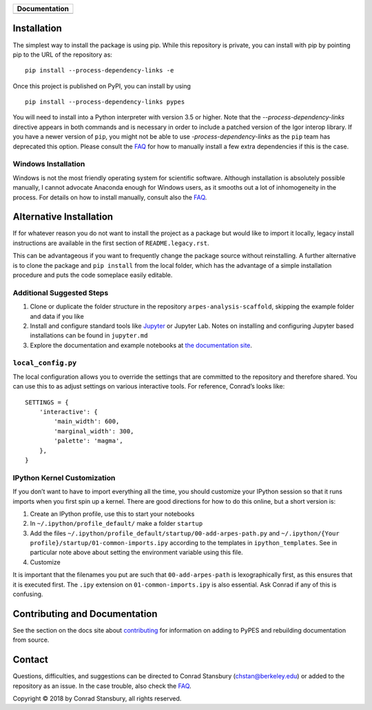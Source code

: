 |Banner|

.. |Banner| image:: PyPES-Banner.png
            :alt: PyPES Banner

+-----------------------+
| **Documentation**     |
+=======================+
| |Documentation|       |
+-----------------------+

.. |Documentation| image:: https://img.shields.io/badge/api-reference-blue.svg
   :target: https://stupefied-bhabha-ce8a9f.netlify.com/

Installation
============

The simplest way to install the package is using pip. While this repository
is private, you can install with pip by pointing pip to the URL of the repository
as:

::

   pip install --process-dependency-links -e


Once this project is published on PyPI, you can install by using

::

   pip install --process-dependency-links pypes


You will need to install into a Python interpreter with version 3.5 or higher. Note that the
`--process-dependency-links` directive appears in both commands and is necessary in order to
include a patched version of the Igor interop library. If you have a newer version of ``pip``,
you might not be able to use `-process-dependency-links` as the ``pip`` team has deprecated
this option. Please consult the `FAQ`_ for how to manually install a few extra dependencies if this
is the case.

Windows Installation
--------------------

Windows is not the most friendly operating system for scientific software. Although
installation is absolutely possible manually, I cannot advocate Anaconda enough for Windows
users, as it smooths out a lot of inhomogeneity in the process. For details on how to
install manually, consult also the `FAQ`_.


Alternative Installation
========================

If for whatever reason you do not want to install the project as a package but would
like to import it locally, legacy install instructions are available in the first section
of ``README.legacy.rst``.

This can be advantageous if you want to frequently change the package source without
reinstalling. A further alternative is to clone the package and ``pip install`` from the local folder,
which has the advantage of a simple installation procedure and puts the code someplace easily editable.


Additional Suggested Steps
--------------------------

1. Clone or duplicate the folder structure in the repository ``arpes-analysis-scaffold``,
   skipping the example folder and data if you like
2. Install and configure standard tools like Jupyter_ or Jupyter Lab. Notes on installing
   and configuring Jupyter based installations can be found in ``jupyter.md``
3. Explore the documentation and example notebooks at `the documentation site`_.

``local_config.py``
-------------------

The local configuration allows you to override the settings that are
committed to the repository and therefore shared. You can use this to
as adjust settings on various interactive tools. For reference, Conrad’s
looks like:

::

   SETTINGS = {
       'interactive': {
           'main_width': 600,
           'marginal_width': 300,
           'palette': 'magma',
       },
   }

IPython Kernel Customization
----------------------------

If you don’t want to have to import everything all the time, you should
customize your IPython session so that it runs imports when you first
spin up a kernel. There are good directions for how to do this online,
but a short version is:

1. Create an IPython profile, use this to start your notebooks
2. In ``~/.ipython/profile_default/`` make a folder ``startup``
3. Add the files
   ``~/.ipython/profile_default/startup/00-add-arpes-path.py`` and
   ``~/.ipython/{Your profile}/startup/01-common-imports.ipy`` according
   to the templates in ``ipython_templates``. See in particular note
   above about setting the environment variable using this file.
4. Customize

It is important that the filenames you put are such that
``00-add-arpes-path`` is lexographically first, as this ensures that it is
executed first. The ``.ipy`` extension on ``01-common-imports.ipy`` is
also essential. Ask Conrad if any of this is confusing.

Contributing and Documentation
==============================

See the section on the docs site about `contributing`_ for information on
adding to PyPES and rebuilding documentation from source.

Contact
=======

Questions, difficulties, and suggestions can be directed to Conrad Stansbury (chstan@berkeley.edu)
or added to the repository as an issue. In the case trouble, also check the `FAQ`_.

Copyright |copy| 2018 by Conrad Stansbury, all rights reserved.

.. |copy|   unicode:: U+000A9 .. COPYRIGHT SIGN

.. _Jupyter: https://jupyter.org/
.. _the documentation site: https://pypes.netlify.com/
.. _contributing: https://pypes.netlify.com/#/contributing
.. _FAQ: https://pypes.netlify.com/#/faq

